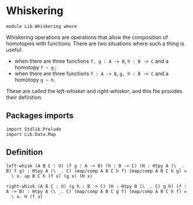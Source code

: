 #+NAME: Whiskering
#+AUTHOR: Johann Rosain

* Whiskering

  #+begin_src ctt
  module Lib.Whiskering where
  #+end_src

Whiskering operations are operations that allow the composition of homotopies with functions. There are two situations where such a thing is useful:
  * when there are three functions =f, g : A -> B=, =h : B -> C= and a homotopy =f ~ g= ;
  * when there are three functions =f : A -> B=, =g, h : B -> C= and a homotopy =g ~ h=.
These are called the /left-whisker/ and /right-whisker/, and this file provides their definition.

** Packages imports
   #+begin_src ctt
  import Stdlib.Prelude
  import Lib.Data.Map
   #+end_src

** Definition

   #+begin_src ctt
  left-whisk (A B C : U) (f g : A -> B) (h : B -> C) (H : Htpy A (\ _. B) f g) : Htpy A (\ _. C) (map/comp A B C h f) (map/comp A B C h g) =
    \ x. ap B C h (f x) (g x) (H x)

  right-whisk (A B C : U) (g h : B -> C) (H : Htpy B (\ _. C) g h) (f : A -> B) : Htpy A (\ _. C) (map/comp A B C g f) (map/comp A B C h f) =
    \ x. H (f x)
   #+end_src

#+RESULTS:
: Typecheck has succeeded.
